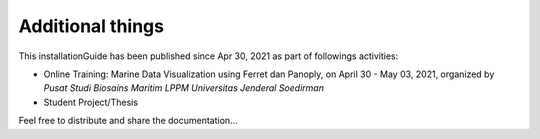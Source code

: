 .. settingup:

Additional things
-----------------

This installationGuide has been published since Apr 30, 2021 as part of followings activities:

- Online Training: Marine Data Visualization using Ferret dan Panoply, on April 30 - May 03, 2021, organized by *Pusat Studi Biosains Maritim LPPM Universitas Jenderal Soedirman*

- Student Project/Thesis

Feel free to distribute and share the documentation...
